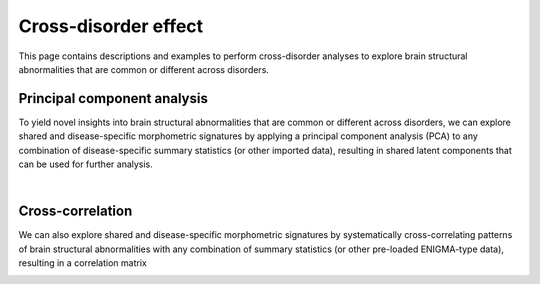 .. _cross_disorder:

.. title:: Cross-disorder effect

Cross-disorder effect
======================================

This page contains descriptions and examples to perform cross-disorder analyses to explore 
brain structural abnormalities that are common or different across disorders.



Principal component analysis
-----------------------------------------
To yield novel insights into brain structural abnormalities that are common or different across disorders, 
we can explore shared and disease-specific morphometric signatures by applying a principal component 
analysis (PCA) to any combination of disease-specific summary statistics (or other imported data), 
resulting in shared latent components that can be used for further analysis.

.. tabs::

   .. code-tab:: py **Python** | meta

        >>> from enigmatoolbox.cross_disorder import cross_disorder_effect
        >>> from enigmatoolbox.plotting import plot_cortical, plot_subcortical
        >>> from enigmatoolbox.utils import parcel_to_surface
        >>> import matplotlib.pyplot as plt

        >>> # Extract shared disorder effects
        >>> components, variance, names = cross_disorder_effect()

        >>> # Visualize cortical and subcortical eigenvalues in scree plots
        >>> fig, ax = plt.subplots(1, 2, figsize=(14, 6))
        >>> for ii, jj in enumerate(components):
        >>>    ax[ii].plot(variance[jj], lw=2, color='#A8221C', zorder=1)
        >>>    ax[ii].scatter(range(variance[jj].size), variance[jj], s=78, color='#A8221C',
        >>>                   linewidth=1.5, edgecolor='w', zorder=3)
        >>>    ax[ii].set_xlabel('Components')

        >>>    if ii == 0:
        >>>         ax[ii].set_ylabel('Cortical eigenvalues')
        >>>    else:
        >>>         ax[ii].set_ylabel('Subcortical eigenvalues')

        >>>    ax[ii].spines['top'].set_visible(False)
        >>>    ax[ii].spines['right'].set_visible(False)

        >>> fig.tight_layout()
        >>> plt.show()

        >>> # Visualize the first cortical and subcortical components on the surface brains
        >>> plot_cortical(parcel_to_surface(components['cortex'][:, 0], 'aparc_fsa5'), color_range=(-0.5, 0.5),
        ...               cmap='RdBu_r', color_bar=True, size=(800, 400))

        >>> plot_subcortical(components['subcortex'][:, 0], color_range=(-0.5, 0.5),
        ...                  cmap='RdBu_r', color_bar=True, size=(800, 400))

   .. code-tab:: matlab **Matlab** | meta

        % Extract shared disorder effects
        [components, variance, ~, names] = cross_disorder_effect();

        % Visualize cortical and subcortical eigenvalues in scree plots
        fns  = fieldnames(components);

        f = figure,
        set(gcf,'color','w');
        set(gcf,'units','normalized','position',[0 0 .75 0.3])

        for ii = 1:numel(fieldnames(components))
             axs = subplot(1, 2, ii); hold on
             s = scatter(1:size(components.(fns{ii}), 2), variance.(fns{ii}), 128, [0.66 0.13 0.11], 'filled');
             s.LineWidth = 1.5; s.MarkerEdgeColor = 'w';

             plot(1:size(components.(fns{ii}), 2), variance.(fns{ii}), 'linewidth', 2, 'color', [0.66 0.13 0.11])
             xlabel('Components')
          
             if ii == 1
                  ylabel('Cortical eigenvalues')
             else
                  ylabel('Subcortical eigenvalues')
             end
        end

        % Visualize the first cortical and subcortical components on the surface brains
        f = figure,
            plot_cortical(parcel_to_surface(components.cortex(:, 1)), 'color_range', [-0.5 0.5], 'cmap', 'RdBu_r')

        f = figure,
            plot_subcortical(components.subcortex(:, 1), 'color_range', [-0.5 0.5], 'cmap', 'RdBu_r')

.. image:: ./examples/example_figs/pca.png
    :align: center


|


Cross-correlation
------------------------------------------------------
We can also explore shared and disease-specific morphometric signatures by 
systematically cross-correlating patterns of brain structural abnormalities 
with any combination of summary statistics (or other pre-loaded ENIGMA-type data), 
resulting in a correlation matrix 

.. tabs::

   .. code-tab:: py **Python** | meta

        >>> from enigmatoolbox.cross_disorder import cross_disorder_effect
        >>> from nilearn import plotting

        >>> # Extract shared disorder effects
        >>> correlation_matrix, names = cross_disorder_effect(method='correlation')

        >>> # Plot correlation matrices
        >>> plotting.plot_matrix(correlation_matrix['cortex'], figure=(12, 8), labels=names['cortex'], vmax=1,
        ...                      vmin=-1, cmap='RdBu_r', auto_fit=False)

        >>> plotting.plot_matrix(correlation_matrix['subcortex'], figure=(12, 8), labels=names['subcortex'], vmax=1,
        ...                      vmin=-1, cmap='RdBu_r', auto_fit=False)

   .. code-tab:: matlab **Matlab** | meta

        % Extract shared disorder effects
        [~, ~, correlation_matrix, names] = cross_disorder_effect('method', 'correlation');

        % Plot correlation matrices
        f = figure('units','normalized','outerposition',[0 0 .65 1]),
            imagesc(correlation_matrix.cortex, [-1 1])
            axis square;
            colormap(RdBu_r);
            colorbar;
            set(gca, 'YTick', 1:1:size(correlation_matrix.cortex, 1), ...
                'YTickLabel', strrep(names.cortex, '_', ' '), 'XTick', 1:1:size(correlation_matrix.cortex, 1), ...
                'XTickLabel', strrep(names.cortex, '_', ' '), 'XTickLabelRotation', 45)

        f = figure('units','normalized','outerposition',[0 0 .65 1]),
            imagesc(correlation_matrix.subcortex, [-1 1])
            axis square;
            colormap(RdBu_r);
            colorbar;
            set(gca, 'YTick', 1:1:size(correlation_matrix.subcortex, 1), ...
                'YTickLabel', strrep(names.subcortex, '_', ' '), 'XTick', 1:1:size(correlation_matrix.subcortex, 1), ...
                'XTickLabel', strrep(names.subcortex, '_', ' '), 'XTickLabelRotation', 45)  

.. image:: ./examples/example_figs/ccmatrix.png
    :align: center


